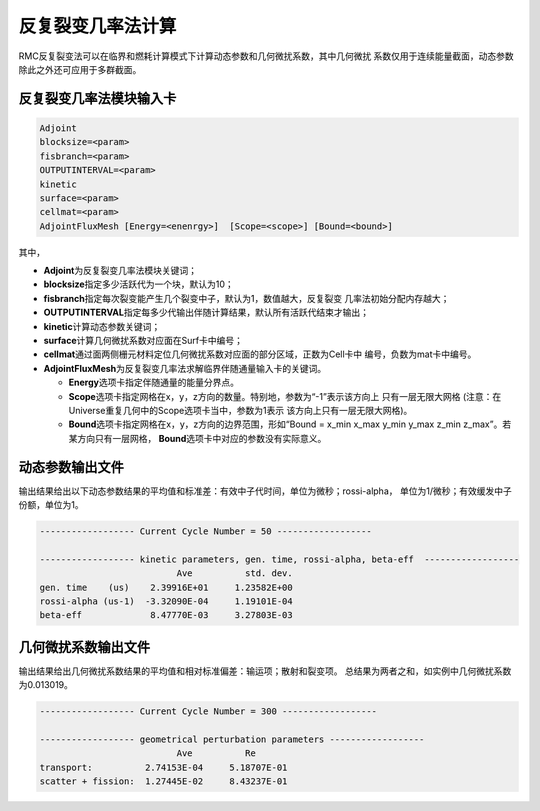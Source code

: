 .. _section_ifp:

反复裂变几率法计算
================================

RMC反复裂变法可以在临界和燃耗计算模式下计算动态参数和几何微扰系数，其中几何微扰
系数仅用于连续能量截面，动态参数除此之外还可应用于多群截面。

反复裂变几率法模块输入卡
-----------------------------

.. code-block:: none

    Adjoint
    blocksize=<param>
    fisbranch=<param>
    OUTPUTINTERVAL=<param>
    kinetic
    surface=<param>
    cellmat=<param>
    AdjointFluxMesh [Energy=<enenrgy>]  [Scope=<scope>] [Bound=<bound>]

其中，

-  **Adjoint**\ 为反复裂变几率法模块关键词；

-  **blocksize**\ 指定多少活跃代为一个块，默认为10；

-  **fisbranch**\ 指定每次裂变能产生几个裂变中子，默认为1，数值越大，反复裂变
   几率法初始分配内存越大；

-  **OUTPUTINTERVAL**\ 指定每多少代输出伴随计算结果，默认所有活跃代结束才输出；

-  **kinetic**\ 计算动态参数关键词；

-  **surface**\ 计算几何微扰系数对应面在Surf卡中编号；

-  **cellmat**\ 通过面两侧栅元材料定位几何微扰系数对应面的部分区域，正数为Cell卡中
   编号，负数为mat卡中编号。

-  **AdjointFluxMesh**\ 为反复裂变几率法求解临界伴随通量输入卡的关键词。

   -  **Energy**\ 选项卡指定伴随通量的能量分界点。

   -  **Scope**\ 选项卡指定网格在x，y，z方向的数量。特别地，参数为“-1”表示该方向上
      只有一层无限大网格 (注意：在Universe重复几何中的Scope选项卡当中，参数为1表示
      该方向上只有一层无限大网格)。

   -  **Bound**\ 选项卡指定网格在x，y，z方向的边界范围，形如“Bound = x_min
      x_max y_min y_max z_min z_max”。若某方向只有一层网格，
      \ **Bound**\ 选项卡中对应的参数没有实际意义。

动态参数输出文件
---------------------

输出结果给出以下动态参数结果的平均值和标准差：有效中子代时间，单位为微秒；rossi-alpha，
单位为1/微秒；有效缓发中子份额，单位为1。

.. code-block:: none

    ------------------ Current Cycle Number = 50 ------------------

    ------------------ kinetic parameters, gen. time, rossi-alpha, beta-eff  ------------------
                              Ave          std. dev.
    gen. time    (us)    2.39916E+01     1.23582E+00
    rossi-alpha (us-1)  -3.32090E-04     1.19101E-04
    beta-eff             8.47770E-03     3.27803E-03

几何微扰系数输出文件
-------------------------

输出结果给出几何微扰系数结果的平均值和相对标准偏差：输运项；散射和裂变项。
总结果为两者之和，如实例中几何微扰系数为0.013019。

.. code-block:: none

    ------------------ Current Cycle Number = 300 ------------------

    ------------------ geometrical perturbation parameters ------------------
                              Ave          Re
    transport:          2.74153E-04     5.18707E-01
    scatter + fission:  1.27445E-02     8.43237E-01

